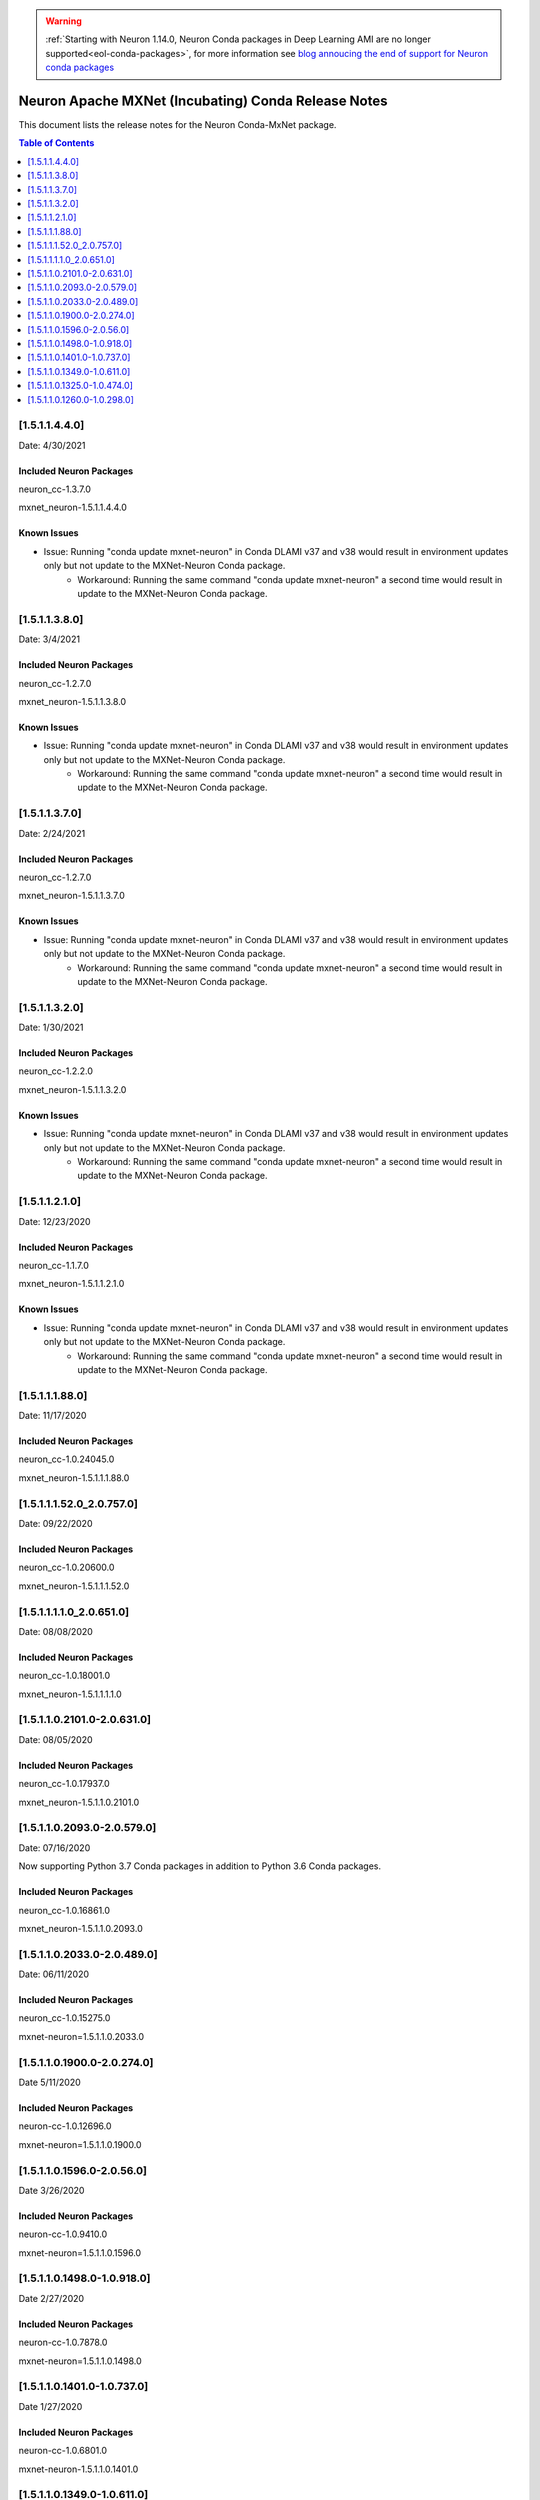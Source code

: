 .. _conda-mxnet-release-notes:

.. warning::

   :ref:`Starting with Neuron 1.14.0, Neuron Conda packages in Deep Learning AMI are no longer supported<eol-conda-packages>`, for more information see `blog annoucing the end of support for Neuron conda packages <https://aws.amazon.com/blogs/developer/neuron-conda-packages-eol/>`_ 
   
Neuron Apache MXNet (Incubating) Conda Release Notes
====================================================

This document lists the release notes for the Neuron Conda-MxNet
package.


.. contents:: Table of Contents
   :local:
   :depth: 1

[1.5.1.1.4.4.0]
^^^^^^^^^^^^^^^

Date: 4/30/2021

Included Neuron Packages
------------------------

neuron_cc-1.3.7.0

mxnet_neuron-1.5.1.1.4.4.0

Known Issues
------------

- Issue: Running "conda update mxnet-neuron" in Conda DLAMI v37 and v38 would result in environment updates only but not update to the MXNet-Neuron Conda package.
   - Workaround: Running the same command "conda update mxnet-neuron" a second time would result in update to the MXNet-Neuron Conda package.

[1.5.1.1.3.8.0]
^^^^^^^^^^^^^^^

Date: 3/4/2021

Included Neuron Packages
------------------------

neuron_cc-1.2.7.0

mxnet_neuron-1.5.1.1.3.8.0

Known Issues
------------

- Issue: Running "conda update mxnet-neuron" in Conda DLAMI v37 and v38 would result in environment updates only but not update to the MXNet-Neuron Conda package.
   - Workaround: Running the same command "conda update mxnet-neuron" a second time would result in update to the MXNet-Neuron Conda package.


[1.5.1.1.3.7.0]
^^^^^^^^^^^^^^^

Date: 2/24/2021

Included Neuron Packages
------------------------

neuron_cc-1.2.7.0

mxnet_neuron-1.5.1.1.3.7.0

Known Issues
------------

- Issue: Running "conda update mxnet-neuron" in Conda DLAMI v37 and v38 would result in environment updates only but not update to the MXNet-Neuron Conda package.
   - Workaround: Running the same command "conda update mxnet-neuron" a second time would result in update to the MXNet-Neuron Conda package.

[1.5.1.1.3.2.0]
^^^^^^^^^^^^^^^

Date: 1/30/2021

Included Neuron Packages
------------------------

neuron_cc-1.2.2.0

mxnet_neuron-1.5.1.1.3.2.0

Known Issues
------------

- Issue: Running "conda update mxnet-neuron" in Conda DLAMI v37 and v38 would result in environment updates only but not update to the MXNet-Neuron Conda package.
   - Workaround: Running the same command "conda update mxnet-neuron" a second time would result in update to the MXNet-Neuron Conda package.

[1.5.1.1.2.1.0]
^^^^^^^^^^^^^^^

Date: 12/23/2020

Included Neuron Packages
------------------------

neuron_cc-1.1.7.0

mxnet_neuron-1.5.1.1.2.1.0

Known Issues
------------

- Issue: Running "conda update mxnet-neuron" in Conda DLAMI v37 and v38 would result in environment updates only but not update to the MXNet-Neuron Conda package.
   - Workaround: Running the same command "conda update mxnet-neuron" a second time would result in update to the MXNet-Neuron Conda package.

[1.5.1.1.1.88.0]
^^^^^^^^^^^^^^^^

Date: 11/17/2020

Included Neuron Packages
------------------------

neuron_cc-1.0.24045.0

mxnet_neuron-1.5.1.1.1.88.0

.. _15111520_207570:

[1.5.1.1.1.52.0_2.0.757.0]
^^^^^^^^^^^^^^^^^^^^^^^^^^

Date: 09/22/2020

Included Neuron Packages
------------------------

neuron_cc-1.0.20600.0

mxnet_neuron-1.5.1.1.1.52.0

.. _1511110_206510:

[1.5.1.1.1.1.0_2.0.651.0]
^^^^^^^^^^^^^^^^^^^^^^^^^

Date: 08/08/2020

.. _included-neuron-packages-1:

Included Neuron Packages
------------------------

neuron_cc-1.0.18001.0

mxnet_neuron-1.5.1.1.1.1.0

.. _1511021010-206310:

[1.5.1.1.0.2101.0-2.0.631.0]
^^^^^^^^^^^^^^^^^^^^^^^^^^^^

Date: 08/05/2020

.. _included-neuron-packages-2:

Included Neuron Packages
------------------------

neuron_cc-1.0.17937.0

mxnet_neuron-1.5.1.1.0.2101.0

.. _1511020930-205790:

[1.5.1.1.0.2093.0-2.0.579.0]
^^^^^^^^^^^^^^^^^^^^^^^^^^^^

Date: 07/16/2020

Now supporting Python 3.7 Conda packages in addition to Python 3.6 Conda
packages.

.. _included-neuron-packages-3:

Included Neuron Packages
------------------------

neuron_cc-1.0.16861.0

mxnet_neuron-1.5.1.1.0.2093.0

.. _1511020330-204890:

[1.5.1.1.0.2033.0-2.0.489.0]
^^^^^^^^^^^^^^^^^^^^^^^^^^^^

Date: 06/11/2020

.. _included-neuron-packages-4:

Included Neuron Packages
------------------------

neuron_cc-1.0.15275.0

mxnet-neuron=1.5.1.1.0.2033.0

.. _1511019000-202740:

[1.5.1.1.0.1900.0-2.0.274.0]
^^^^^^^^^^^^^^^^^^^^^^^^^^^^

Date 5/11/2020

.. _included-neuron-packages-5:

Included Neuron Packages
------------------------

neuron-cc-1.0.12696.0

mxnet-neuron=1.5.1.1.0.1900.0

.. _1511015960-20560:

[1.5.1.1.0.1596.0-2.0.56.0]
^^^^^^^^^^^^^^^^^^^^^^^^^^^

Date 3/26/2020

.. _included-neuron-packages-6:

Included Neuron Packages
------------------------

neuron-cc-1.0.9410.0

mxnet-neuron=1.5.1.1.0.1596.0

.. _1511014980-109180:

[1.5.1.1.0.1498.0-1.0.918.0]
^^^^^^^^^^^^^^^^^^^^^^^^^^^^

Date 2/27/2020

.. _included-neuron-packages-7:

Included Neuron Packages
------------------------

neuron-cc-1.0.7878.0

mxnet-neuron=1.5.1.1.0.1498.0

.. _1511014010-107370:

[1.5.1.1.0.1401.0-1.0.737.0]
^^^^^^^^^^^^^^^^^^^^^^^^^^^^

Date 1/27/2020

.. _included-neuron-packages-8:

Included Neuron Packages
------------------------

neuron-cc-1.0.6801.0

mxnet-neuron-1.5.1.1.0.1401.0

.. _1511013490-106110:

[1.5.1.1.0.1349.0-1.0.611.0]
^^^^^^^^^^^^^^^^^^^^^^^^^^^^

Date 12/20/2019

.. _included-neuron-packages-9:

Included Neuron Packages
------------------------

neuron-cc-1.0.5939.0

mxnet-neuron-1.5.1.1.0.1349.0

.. _1511013250-104740:

[1.5.1.1.0.1325.0-1.0.474.0]
^^^^^^^^^^^^^^^^^^^^^^^^^^^^

Date 12/1/2019

.. _included-neuron-packages-10:

Included Neuron Packages
------------------------

neuron-cc-1.0.5301.0

mxnet-neuron-1.5.1.1.0.1325.0

Known Issues and Limitations
----------------------------

.. _1511012600-102980:

[1.5.1.1.0.1260.0-1.0.298.0]
^^^^^^^^^^^^^^^^^^^^^^^^^^^^

Date: 11/25/2019

This version is only available from the release DLAMI v26.0. Please see
:ref:`dlami-rn-known-issues` to latest version.

.. _included-neuron-packages-11:

Included Neuron Packages
------------------------

neuron-cc-1.0.4680.0

mxnet-neuron-1.5.1.1.0.1260.0

.. _known-issues-and-limitations-1:

Known Issues and Limitations
----------------------------

Please update to the latest conda package:

.. code:: bash

   source activate <conda environment>
   conda update mxnet-neuron

For example, on Conda DLAMI:

.. code:: bash

   source activate aws_neuron_tensorflow_p36
   conda update mxnet-neuron
